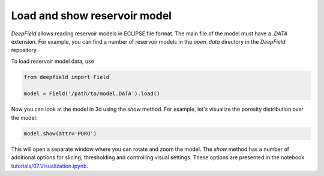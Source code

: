 =============================
Load and show reservoir model
=============================

`DeepField` allows reading reservoir models in ECLIPSE file format.
The main file of the model must have a `.DATA` extension.
For example, you can find a number of reservoir models in the `open_data` directory in the `DeepField` repository.

To load reservoir model data, use

.. code-block:: python

	from deepfield import Field

	model = Field('/path/to/model.DATA').load()

Now you can look at the model in 3d using the `show` method. For example, let's visualize the porosity distribution over the model:

.. code-block:: python

	model.show(attr='PORO')

This will open a separate window where you can rotate and zoom the model. The `show` method has a number of additional options for slicing, thresholding and controlling visual settings. These options are presented in the notebook 
`tutorials/07.Visualization.ipynb <https://github.com/deepfield-team/DeepField/blob/main/tutorials/07.Visualization.ipynb>`_.